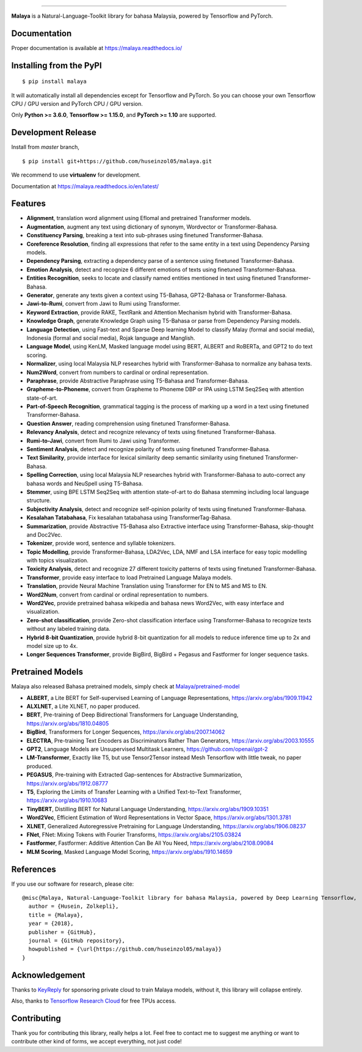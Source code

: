 .. raw:: html

    <p align="center">
        <a href="#readme">
            <img alt="logo" width="40%" src="https://i.imgur.com/yi6jwST.png">
        </a>
    </p>
    <p align="center">
        <a href="https://pypi.python.org/pypi/malaya"><img alt="Pypi version" src="https://badge.fury.io/py/malaya.svg"></a>
        <a href="https://pypi.python.org/pypi/malaya"><img alt="Python3 version" src="https://img.shields.io/pypi/pyversions/malaya.svg"></a>
        <a href="https://github.com/huseinzol05/Malaya/blob/master/LICENSE"><img alt="MIT License" src="https://img.shields.io/github/license/huseinzol05/malaya.svg?color=blue"></a>
        <a href="https://malaya.readthedocs.io/"><img alt="Documentation" src="https://readthedocs.org/projects/malaya/badge/?version=latest"></a>
        <a href="https://pepy.tech/project/malaya"><img alt="total stats" src="https://static.pepy.tech/badge/malaya"></a>
        <a href="https://pepy.tech/project/malaya"><img alt="download stats / month" src="https://static.pepy.tech/badge/malaya/month"></a>
        <a href="https://discord.gg/aNzbnRqt3A"><img alt="discord" src="https://img.shields.io/badge/discord%20server-malaya-rgb(118,138,212).svg"></a>
    </p>

=========

**Malaya** is a Natural-Language-Toolkit library for bahasa Malaysia, powered by Tensorflow and PyTorch.

Documentation
--------------

Proper documentation is available at https://malaya.readthedocs.io/

Installing from the PyPI
----------------------------------

::

    $ pip install malaya

It will automatically install all dependencies except for Tensorflow and PyTorch. So you can choose your own Tensorflow CPU / GPU version and PyTorch CPU / GPU version.

Only **Python >= 3.6.0**, **Tensorflow >= 1.15.0**, and **PyTorch >= 1.10** are supported.

Development Release
---------------------------------

Install from `master` branch,

::

    $ pip install git+https://github.com/huseinzol05/malaya.git


We recommend to use **virtualenv** for development. 

Documentation at https://malaya.readthedocs.io/en/latest/

Features
--------

-  **Alignment**, translation word alignment using Eflomal and pretrained Transformer models.
-  **Augmentation**, augment any text using dictionary of synonym, Wordvector or Transformer-Bahasa.
-  **Constituency Parsing**, breaking a text into sub-phrases using finetuned Transformer-Bahasa.  
-  **Coreference Resolution**, finding all expressions that refer to the same entity in a text using Dependency Parsing models.
-  **Dependency Parsing**, extracting a dependency parse of a sentence using finetuned Transformer-Bahasa.
-  **Emotion Analysis**, detect and recognize 6 different emotions of texts using finetuned Transformer-Bahasa.
-  **Entities Recognition**, seeks to locate and classify named entities mentioned in text using finetuned Transformer-Bahasa.
-  **Generator**, generate any texts given a context using T5-Bahasa, GPT2-Bahasa or Transformer-Bahasa.
-  **Jawi-to-Rumi**, convert from Jawi to Rumi using Transformer.
-  **Keyword Extraction**, provide RAKE, TextRank and Attention Mechanism hybrid with Transformer-Bahasa.
-  **Knowledge Graph**, generate Knowledge Graph using T5-Bahasa or parse from Dependency Parsing models.
-  **Language Detection**, using Fast-text and Sparse Deep learning Model to classify Malay (formal and social media), Indonesia (formal and social media), Rojak language and Manglish.
-  **Language Model**, using KenLM, Masked language model using BERT, ALBERT and RoBERTa, and GPT2 to do text scoring.
-  **Normalizer**, using local Malaysia NLP researches hybrid with Transformer-Bahasa to normalize any bahasa texts.
-  **Num2Word**, convert from numbers to cardinal or ordinal representation.
-  **Paraphrase**, provide Abstractive Paraphrase using T5-Bahasa and Transformer-Bahasa.
-  **Grapheme-to-Phoneme**, convert from Grapheme to Phoneme DBP or IPA using LSTM Seq2Seq with attention state-of-art.
-  **Part-of-Speech Recognition**, grammatical tagging is the process of marking up a word in a text using finetuned Transformer-Bahasa.
-  **Question Answer**, reading comprehension using finetuned Transformer-Bahasa.
-  **Relevancy Analysis**, detect and recognize relevancy of texts using finetuned Transformer-Bahasa.
-  **Rumi-to-Jawi**, convert from Rumi to Jawi using Transformer.
-  **Sentiment Analysis**, detect and recognize polarity of texts using finetuned Transformer-Bahasa.
-  **Text Similarity**, provide interface for lexical similarity deep semantic similarity using finetuned Transformer-Bahasa.
-  **Spelling Correction**, using local Malaysia NLP researches hybrid with Transformer-Bahasa to auto-correct any bahasa words and NeuSpell using T5-Bahasa.
-  **Stemmer**, using BPE LSTM Seq2Seq with attention state-of-art to do Bahasa stemming including local language structure.
-  **Subjectivity Analysis**, detect and recognize self-opinion polarity of texts using finetuned Transformer-Bahasa.
-  **Kesalahan Tatabahasa**, Fix kesalahan tatabahasa using TransformerTag-Bahasa.
-  **Summarization**, provide Abstractive T5-Bahasa also Extractive interface using Transformer-Bahasa, skip-thought and Doc2Vec.
-  **Tokenizer**, provide word, sentence and syllable tokenizers.
-  **Topic Modelling**, provide Transformer-Bahasa, LDA2Vec, LDA, NMF and LSA interface for easy topic modelling with topics visualization.
-  **Toxicity Analysis**, detect and recognize 27 different toxicity patterns of texts using finetuned Transformer-Bahasa.
-  **Transformer**, provide easy interface to load Pretrained Language Malaya models.
-  **Translation**, provide Neural Machine Translation using Transformer for EN to MS and MS to EN.
-  **Word2Num**, convert from cardinal or ordinal representation to numbers.
-  **Word2Vec**, provide pretrained bahasa wikipedia and bahasa news Word2Vec, with easy interface and visualization.
-  **Zero-shot classification**, provide Zero-shot classification interface using Transformer-Bahasa to recognize texts without any labeled training data.
-  **Hybrid 8-bit Quantization**, provide hybrid 8-bit quantization for all models to reduce inference time up to 2x and model size up to 4x.
-  **Longer Sequences Transformer**, provide BigBird, BigBird + Pegasus and Fastformer for longer sequence tasks.

Pretrained Models
------------------

Malaya also released Bahasa pretrained models, simply check at `Malaya/pretrained-model <https://github.com/huseinzol05/Malaya/tree/master/pretrained-model>`_

- **ALBERT**, a Lite BERT for Self-supervised Learning of Language Representations, https://arxiv.org/abs/1909.11942
- **ALXLNET**, a Lite XLNET, no paper produced.
- **BERT**, Pre-training of Deep Bidirectional Transformers for Language Understanding, https://arxiv.org/abs/1810.04805
- **BigBird**, Transformers for Longer Sequences, https://arxiv.org/abs/2007.14062
- **ELECTRA**, Pre-training Text Encoders as Discriminators Rather Than Generators, https://arxiv.org/abs/2003.10555
- **GPT2**, Language Models are Unsupervised Multitask Learners, https://github.com/openai/gpt-2
- **LM-Transformer**, Exactly like T5, but use Tensor2Tensor instead Mesh Tensorflow with little tweak, no paper produced.
- **PEGASUS**, Pre-training with Extracted Gap-sentences for Abstractive Summarization, https://arxiv.org/abs/1912.08777
- **T5**, Exploring the Limits of Transfer Learning with a Unified Text-to-Text Transformer, https://arxiv.org/abs/1910.10683
- **TinyBERT**, Distilling BERT for Natural Language Understanding, https://arxiv.org/abs/1909.10351
- **Word2Vec**, Efficient Estimation of Word Representations in Vector Space, https://arxiv.org/abs/1301.3781
- **XLNET**, Generalized Autoregressive Pretraining for Language Understanding, https://arxiv.org/abs/1906.08237
- **FNet**, FNet: Mixing Tokens with Fourier Transforms, https://arxiv.org/abs/2105.03824
- **Fastformer**, Fastformer: Additive Attention Can Be All You Need, https://arxiv.org/abs/2108.09084
- **MLM Scoring**, Masked Language Model Scoring, https://arxiv.org/abs/1910.14659

References
-----------

If you use our software for research, please cite:

::

  @misc{Malaya, Natural-Language-Toolkit library for bahasa Malaysia, powered by Deep Learning Tensorflow,
    author = {Husein, Zolkepli},
    title = {Malaya},
    year = {2018},
    publisher = {GitHub},
    journal = {GitHub repository},
    howpublished = {\url{https://github.com/huseinzol05/malaya}}
  }

Acknowledgement
----------------

Thanks to `KeyReply <https://www.keyreply.com/>`_ for sponsoring private cloud to train Malaya models, without it, this library will collapse entirely.  

.. raw:: html

    <a href="#readme">
        <img alt="logo" width="20%" src="https://image4.owler.com/logo/keyreply_owler_20191024_163259_original.png">
    </a>

Also, thanks to `Tensorflow Research Cloud <https://www.tensorflow.org/tfrc>`_ for free TPUs access.

.. raw:: html

    <a href="https://www.tensorflow.org/tfrc">
        <img alt="logo" width="20%" src="https://2.bp.blogspot.com/-xojf3dn8Ngc/WRubNXxUZJI/AAAAAAAAB1A/0W7o1hR_n20QcWyXHXDI1OTo7vXBR8f7QCLcB/s400/image2.png">
    </a>

Contributing
----------------

Thank you for contributing this library, really helps a lot. Feel free to contact me to suggest me anything or want to contribute other kind of forms, we accept everything, not just code!

.. raw:: html

    <a href="#readme">
        <img alt="logo" width="30%" src="https://contributors-img.firebaseapp.com/image?repo=huseinzol05/malaya">
    </a>

